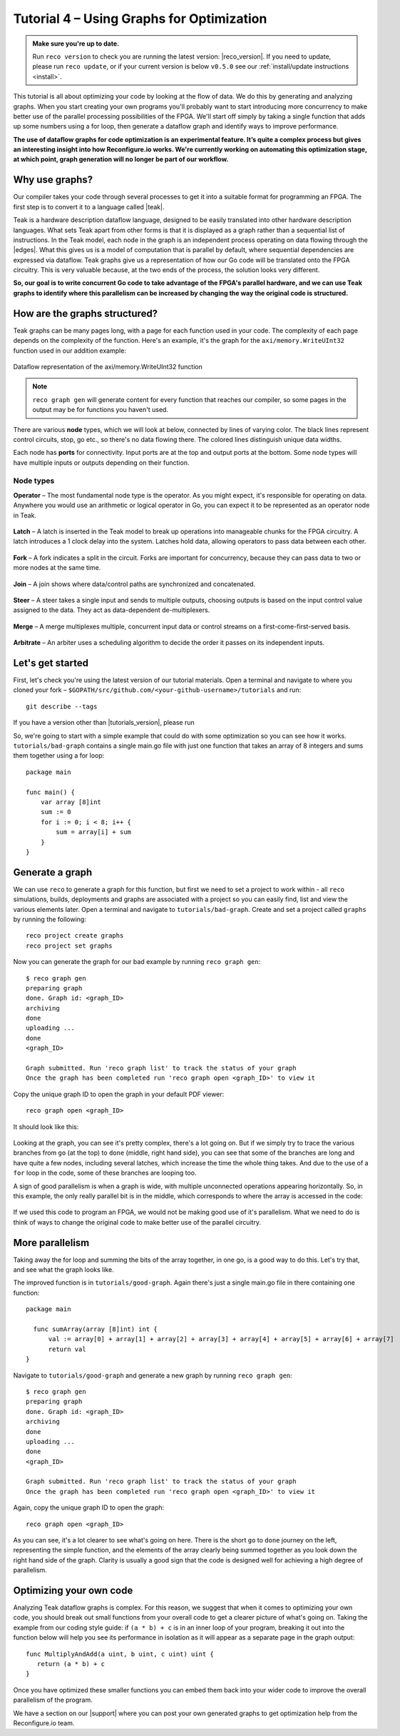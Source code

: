 .. _graphstutorial:

Tutorial 4 – Using Graphs for Optimization
================================================
.. admonition:: Make sure you're up to date.

  Run ``reco version`` to check you are running the latest version: |reco_version|. If you need to update, please run ``reco update``, or if your current version is below ``v0.5.0`` see our :ref:`install/update instructions <install>`.

This tutorial is all about optimizing your code by looking at the flow of data. We do this by generating and analyzing graphs. When you start creating your own programs you'll probably want to start introducing more concurrency to make better use of the parallel processing possibilities of the FPGA. We'll start off simply by taking a single function that adds up some numbers using a for loop, then generate a dataflow graph and identify ways to improve performance.

**The use of dataflow graphs for code optimization is an experimental feature. It’s quite a complex process but gives an interesting insight into how Reconfigure.io works. We're currently working on automating this optimization stage, at which point, graph generation will no longer be part of our workflow.**

Why use graphs?
---------------
Our compiler takes your code through several processes to get it into a suitable format for programming an FPGA. The first step is to convert it to a language called |teak|.

Teak is a hardware description dataflow language, designed to be easily translated into other hardware description languages. What sets Teak apart from other forms is that it is displayed as a graph rather than a sequential list of instructions. In the Teak model, each node in the graph is an independent process operating on data flowing through the |edges|. What this gives us is a model of computation that is parallel by default, where sequential dependencies are expressed via dataflow. Teak graphs give us a representation of how our Go code will be translated onto the FPGA circuitry. This is very valuable because, at the two ends of the process, the solution looks very different.

**So, our goal is to write concurrent Go code to take advantage of the FPGA's parallel hardware, and we can use Teak graphs to identify where this parallelism can be increased by changing the way the original code is structured.**

How are the graphs structured?
-----------------------
Teak graphs can be many pages long, with a page for each function used in your code. The complexity of each page depends on the complexity of the function. Here's an example, it's the graph for the ``axi/memory.WriteUInt32`` function used in our addition example:

.. figure:: graph_addition_writeuint32.png
    :align: center
    :width: 100%

    Dataflow representation of the axi/memory.WriteUInt32 function

.. note::
   ``reco graph gen`` will generate content for every function that reaches our compiler, so some pages in the output may be for functions you haven't used.

There are various **node** types, which we will look at below, connected by lines of varying color. The black lines represent control circuits, stop, go etc., so there's no data flowing there. The colored lines distinguish unique data widths.

Each node has **ports** for connectivity. Input ports are at the top and output ports at the bottom. Some node types will have multiple inputs or outputs depending on their function.

Node types
^^^^^^^^^^
**Operator** – The most fundamental node type is the operator. As you might expect, it's responsible for operating on data. Anywhere you would use an arithmetic or logical operator in Go, you can expect it to be represented as an operator node in Teak.

.. figure:: operator.png
   :align: center
   :width: 40%

**Latch** – A latch is inserted in the Teak model to break up operations into manageable chunks for the FPGA circuitry. A latch introduces a 1 clock delay into the system. Latches hold data, allowing operators to pass data between each other.

.. figure:: Latch.png
   :align: center
   :width: 40%

**Fork** – A fork indicates a split in the circuit. Forks are important for concurrency, because they can pass data to two or more nodes at the same time.

.. figure:: Fork.png
   :align: center
   :width: 40%

**Join** – A join shows where data/control paths are synchronized and concatenated.

.. figure:: Join.png
   :align: center
   :width: 40%

**Steer** – A steer takes a single input and sends to multiple outputs, choosing outputs is based on the input control value assigned to the data. They act as data-dependent de-multiplexers.

.. figure:: Steer.png
   :align: center
   :width: 40%

**Merge** – A merge multiplexes multiple, concurrent input data or control streams on a first-come-first-served basis.

.. figure:: Merge.png
   :align: center
   :width: 40%

**Arbitrate** – An arbiter uses a scheduling algorithm to decide the order it passes on its independent inputs.

.. figure:: Arbitrate.png
   :align: center
   :width: 40%

Let's get started
-----------------
First, let's check you're using the latest version of our tutorial materials. Open a terminal and navigate to where you cloned your fork – ``$GOPATH/src/github.com/<your-github-username>/tutorials`` and run::

    git describe --tags

If you have a version other than |tutorials_version|, please run

.. subst-code-block::

    git fetch upstream
    git pull upstream master
    git checkout |tutorials_version|

So, we're going to start with a simple example that could do with some optimization so you can see how it works. ``tutorials/bad-graph`` contains a single main.go file with just one function that takes an array of 8 integers and sums them together using a for loop::

  package main

  func main() {
      var array [8]int
      sum := 0
      for i := 0; i < 8; i++ {
          sum = array[i] + sum
      }
  }

Generate a graph
-----------------
We can use ``reco`` to generate a graph for this function, but first we need to set a project to work within - all ``reco`` simulations, builds, deployments and graphs are associated with a project so you can easily find, list and view the various elements later. Open a terminal and navigate to ``tutorials/bad-graph``. Create and set a project called ``graphs`` by running the following::

  reco project create graphs
  reco project set graphs

Now you can generate the graph for our bad example by running ``reco graph gen``::

  $ reco graph gen
  preparing graph
  done. Graph id: <graph_ID>
  archiving
  done
  uploading ...
  done
  <graph_ID>

  Graph submitted. Run 'reco graph list' to track the status of your graph
  Once the graph has been completed run 'reco graph open <graph_ID>' to view it

Copy the unique graph ID to open the graph in your default PDF viewer::

  reco graph open <graph_ID>

It should look like this:

..  figure:: bad_example.png
    :align: center
    :width: 100%

Looking at the graph, you can see it's pretty complex, there's a lot going on. But if we simply try to trace the various branches from ``go`` (at the top) to ``done`` (middle, right hand side), you can see that some of the branches are long and have quite a few nodes, including several latches, which increase the time the whole thing takes. And due to the use of a ``for`` loop in the code, some of these branches are looping too.

A sign of good parallelism is when a graph is wide, with multiple unconnected operations appearing horizontally. So, in this example, the only really parallel bit is in the middle, which corresponds to where the array is accessed in the code:

.. figure:: bad_parallel_example.png
   :align: center
   :width: 80%

If we used this code to program an FPGA, we would not be making good use of it's parallelism. What we need to do is think of ways to change the original code to make better use of the parallel circuitry.

More parallelism
----------------
Taking away the for loop and summing the bits of the array together, in one go, is a good way to do this. Let's try that, and see what the graph looks like.

The improved function is in ``tutorials/good-graph``. Again there's just a single main.go file in there containing one function::

  package main

    func sumArray(array [8]int) int {
  	val := array[0] + array[1] + array[2] + array[3] + array[4] + array[5] + array[6] + array[7]
  	return val
  }

Navigate to ``tutorials/good-graph`` and generate a new graph by running ``reco graph gen``::

  $ reco graph gen
  preparing graph
  done. Graph id: <graph_ID>
  archiving
  done
  uploading ...
  done
  <graph_ID>

  Graph submitted. Run 'reco graph list' to track the status of your graph
  Once the graph has been completed run 'reco graph open <graph_ID>' to view it

Again, copy the unique graph ID to open the graph::

  reco graph open <graph_ID>

.. figure:: better_example.png
    :align: center
    :width: 100%

As you can see, it's a lot clearer to see what's going on here. There is the short ``go`` to ``done`` journey on the left, representing the simple function, and the elements of the array clearly being summed together as you look down the right hand side of the graph. Clarity is usually a good sign that the code is designed well for achieving a high degree of parallelism.

Optimizing your own code
-------------------------
Analyzing Teak dataflow graphs is complex. For this reason, we suggest that when it comes to optimizing your own code, you should break out small functions from your overall code to get a clearer picture of what's going on. Taking the example from our coding style guide: if ``(a * b) + c`` is in an inner loop of your program, breaking it out into the function below will help you see its performance in isolation as it will appear as a separate page in the graph output::

  func MultiplyAndAdd(a uint, b uint, c uint) uint {
     return (a * b) + c
  }

Once you have optimized these smaller functions you can embed them back into your wider code to improve the overall parallelism of the program.

We have a section on our |support| where you can post your own generated graphs to get optimization help from the Reconfigure.io team.

.. |teak| raw:: html

   <a href="http://apt.cs.manchester.ac.uk/projects/teak/" target="_blank">Teak</a>

.. |edges| raw:: html

   <a href="https://en.wikipedia.org/wiki/Graph_theory" target="_blank">edges</a>

.. |support| raw:: html

   <a href="https://community.reconfigure.io/c/optimization-support" target="_blank">forum</a>
